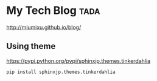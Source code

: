 * My Tech Blog :tada:

http://miumixu.github.io/blog/

** Using theme

https://pypi.python.org/pypi/sphinxjp.themes.tinkerdahlia

#+begin_src python
pip install sphinxjp.themes.tinkerdahlia
#+end_src
